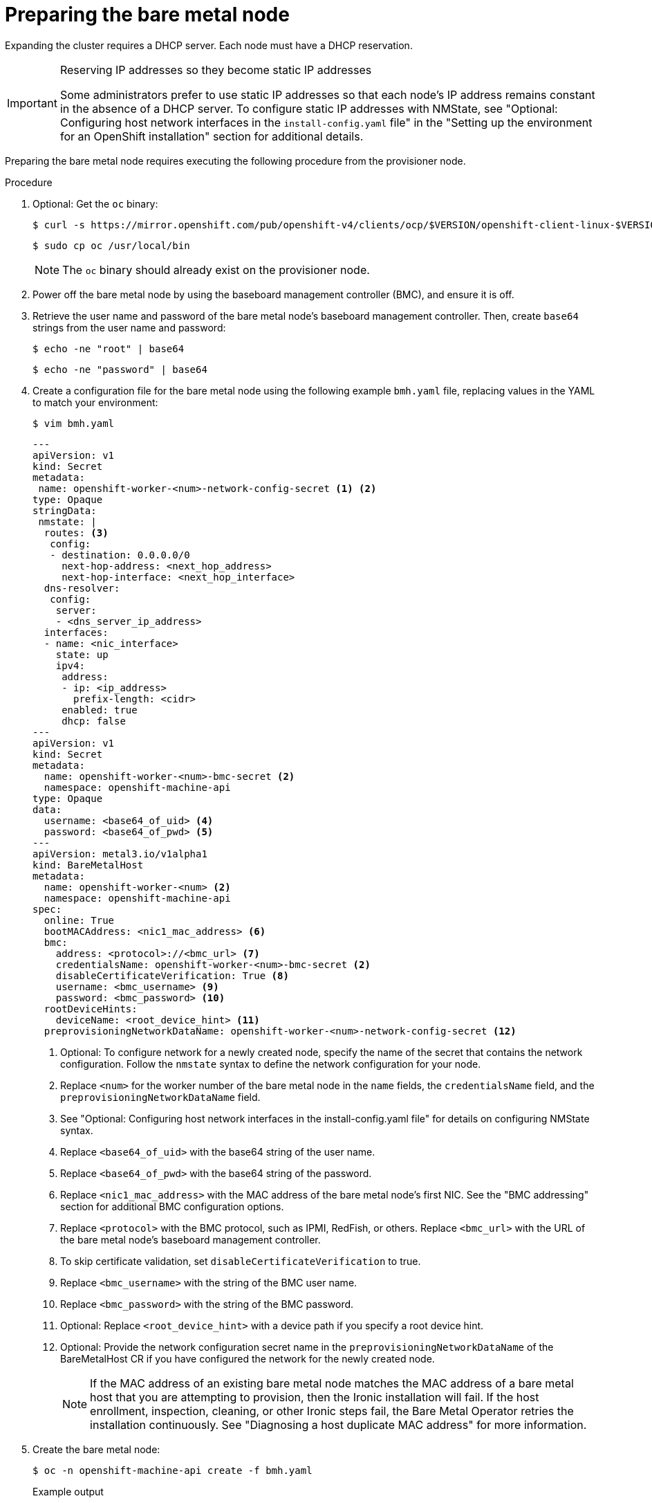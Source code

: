 // This is included in the following assemblies:
//
// installing/installing_bare_metal_ipi/ipi-install-expanding-the-cluster.adoc

:_content-type: PROCEDURE
[id='preparing-the-bare-metal-node_{context}']
= Preparing the bare metal node

Expanding the cluster requires a DHCP server. Each node must have a DHCP reservation.

[IMPORTANT]
.Reserving IP addresses so they become static IP addresses
====
Some administrators prefer to use static IP addresses so that each node's IP address remains constant in the absence of a DHCP server. To configure static IP addresses with NMState, see "Optional: Configuring host network interfaces in the `install-config.yaml` file" in the "Setting up the environment for an OpenShift installation" section for additional details.
====

Preparing the bare metal node requires executing the following procedure from the provisioner node.

.Procedure

. Optional: Get the `oc` binary:
+
[source,terminal]
----
$ curl -s https://mirror.openshift.com/pub/openshift-v4/clients/ocp/$VERSION/openshift-client-linux-$VERSION.tar.gz | tar zxvf - oc
----
+
[source,terminal]
----
$ sudo cp oc /usr/local/bin
----
+
[NOTE]
====
The `oc` binary should already exist on the provisioner node.
====

. Power off the bare metal node by using the baseboard management controller (BMC), and ensure it is off.

. Retrieve the user name and password of the bare metal node's baseboard management controller. Then, create `base64` strings from the user name and password:
+
[source,terminal,subs="+quotes"]
----
$ echo -ne "root" | base64
----
+
[source,terminal]
----
$ echo -ne "password" | base64
----

. Create a configuration file for the bare metal node using the following example `bmh.yaml` file, replacing values in the YAML to match your environment:
+
[source,terminal]
----
$ vim bmh.yaml
----
+
[source,yaml]
----
---
apiVersion: v1
kind: Secret
metadata:
 name: openshift-worker-<num>-network-config-secret <1> <2>
type: Opaque
stringData:
 nmstate: |
  routes: <3>
   config:
   - destination: 0.0.0.0/0
     next-hop-address: <next_hop_address>
     next-hop-interface: <next_hop_interface>
  dns-resolver:
   config:
    server:
    - <dns_server_ip_address>
  interfaces:
  - name: <nic_interface>
    state: up
    ipv4:
     address:
     - ip: <ip_address>
       prefix-length: <cidr>
     enabled: true
     dhcp: false
---
apiVersion: v1
kind: Secret
metadata:
  name: openshift-worker-<num>-bmc-secret <2>
  namespace: openshift-machine-api
type: Opaque
data:
  username: <base64_of_uid> <4>
  password: <base64_of_pwd> <5>
---
apiVersion: metal3.io/v1alpha1
kind: BareMetalHost
metadata:
  name: openshift-worker-<num> <2>
  namespace: openshift-machine-api
spec:
  online: True
  bootMACAddress: <nic1_mac_address> <6>
  bmc:
    address: <protocol>://<bmc_url> <7>
    credentialsName: openshift-worker-<num>-bmc-secret <2>
    disableCertificateVerification: True <8>
    username: <bmc_username> <9>
    password: <bmc_password> <10>
  rootDeviceHints:
    deviceName: <root_device_hint> <11>
  preprovisioningNetworkDataName: openshift-worker-<num>-network-config-secret <12>
----
+
<1> Optional: To configure network for a newly created node, specify the name of the secret that contains the network configuration. Follow the `nmstate` syntax to define the network configuration for your node.
+
<2> Replace `<num>` for the worker number of the bare metal node in the `name` fields, the `credentialsName` field, and the `preprovisioningNetworkDataName` field.
+
<3> See "Optional: Configuring host network interfaces in the install-config.yaml file" for details on configuring NMState syntax.
+
<4> Replace `<base64_of_uid>` with the base64 string of the user name.
+
<5> Replace `<base64_of_pwd>` with the base64 string of the password.
+
<6> Replace `<nic1_mac_address>` with the MAC address of the bare metal node's first NIC. See the "BMC addressing" section for additional BMC configuration options.
+
<7> Replace `<protocol>` with the BMC protocol, such as IPMI, RedFish, or others. Replace `<bmc_url>` with the URL of the bare metal node's baseboard management controller.
+
<8> To skip certificate validation, set `disableCertificateVerification` to true.
+
<9> Replace `<bmc_username>` with the string of the BMC user name.
+
<10> Replace `<bmc_password>` with the string of the BMC password.
+
<11> Optional: Replace `<root_device_hint>` with a device path if you specify a root device hint.
+
<12> Optional: Provide the network configuration secret name in the `preprovisioningNetworkDataName` of the BareMetalHost CR if you have configured the network for the newly created node.
+
[NOTE]
====
If the MAC address of an existing bare metal node matches the MAC address of a bare metal host that you are attempting to provision, then the Ironic installation will fail. If the host enrollment, inspection, cleaning, or other Ironic steps fail, the Bare Metal Operator retries the installation continuously. See "Diagnosing a host duplicate MAC address" for more information.
====

. Create the bare metal node:
+
[source,terminal]
----
$ oc -n openshift-machine-api create -f bmh.yaml
----
+
.Example output
[source,terminal]
----
secret/openshift-worker-<num>-network-config-secret created
secret/openshift-worker-<num>-bmc-secret created
baremetalhost.metal3.io/openshift-worker-<num> created
----
+
Where `<num>` will be the worker number.

. Power up and inspect the bare metal node:
+
[source,terminal]
----
$ oc -n openshift-machine-api get bmh openshift-worker-<num>
----
+
Where `<num>` is the worker node number.
+
.Example output
[source,terminal]
----
NAME                    STATE       CONSUMER   ONLINE   ERROR
openshift-worker-<num>  available              true
----
+
[NOTE]
====
To allow the worker node to join the cluster, scale the `machineset` object to the number of the `BareMetalHost` objects. You can scale nodes either manually or automatically. To scale nodes automatically, use the `metal3.io/autoscale-to-hosts` annotation for `machineset`.
====
